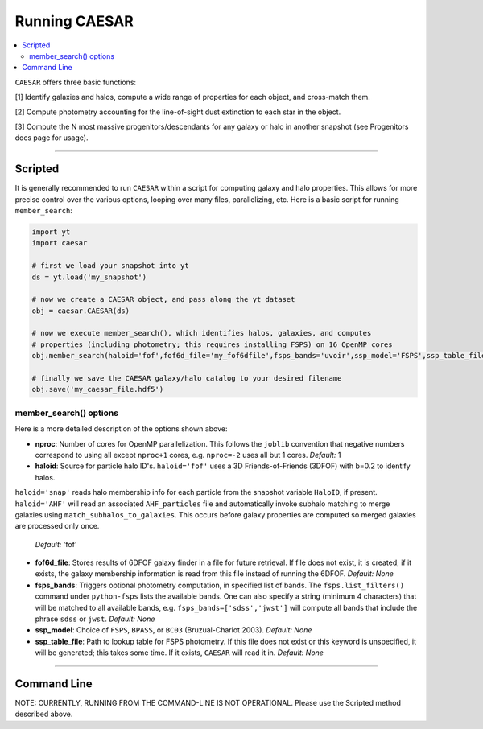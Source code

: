 
Running CAESAR
**************

.. contents::
   :local:
   :depth: 3

``CAESAR`` offers three basic functions:

[1] Identify galaxies and halos, compute a wide range of properties for each object, and cross-match them.

[2] Compute photometry accounting for the line-of-sight dust extinction to each star in the object.

[3] Compute the N most massive progenitors/descendants for any galaxy or halo in another snapshot
(see Progenitors docs page for usage).

----

Scripted
========

It is generally recommended to run ``CAESAR`` within a script for computing galaxy
and halo properties.  This allows for more
precise control over the various options, looping over many files, parallelizing, etc. 
Here is a basic script for running ``member_search``:

.. code-block:: python

   import yt
   import caesar

   # first we load your snapshot into yt
   ds = yt.load('my_snapshot')

   # now we create a CAESAR object, and pass along the yt dataset
   obj = caesar.CAESAR(ds)

   # now we execute member_search(), which identifies halos, galaxies, and computes
   # properties (including photometry; this requires installing FSPS) on 16 OpenMP cores
   obj.member_search(haloid='fof',fof6d_file='my_fof6dfile',fsps_bands='uvoir',ssp_model='FSPS',ssp_table_file='FSPS_Chab_EL.hdf5',ext_law='composite',nproc=16)

   # finally we save the CAESAR galaxy/halo catalog to your desired filename
   obj.save('my_caesar_file.hdf5')

member_search() options
----------------------- 

Here is a more detailed description of the options shown above:

* **nproc**:  Number of cores for OpenMP parallelization.  This follows the ``joblib`` convention that negative numbers correspond to using all except ``nproc+1`` cores, e.g. ``nproc=-2`` uses all but 1 cores. *Default:* 1

* **haloid**:  Source for particle halo ID's.  
  ``haloid='fof'`` uses a 3D Friends-of-Friends (3DFOF) with b=0.2 to identify halos.  
``haloid='snap'`` reads halo membership info for each particle from the snapshot variable ``HaloID``, if present.
``haloid='AHF'`` will read an associated ``AHF_particles`` file and automatically
invoke subhalo matching to merge galaxies using
``match_subhalos_to_galaxies``. This occurs before galaxy properties are
computed so merged galaxies are processed only once.
 *Default:* 'fof'

* **fof6d_file**:  Stores results of 6DFOF galaxy finder in a file for future retrieval.  If file does not exist, it is created; if it exists, the galaxy membership information is read from this file instead of running the 6DFOF.  *Default:* *None*

* **fsps_bands**:  Triggers optional photometry computation, in specified list of bands. The ``fsps.list_filters()`` command under ``python-fsps`` lists the available bands.  One can also specify a string (minimum 4 characters) that will be matched to all available bands, e.g. ``fsps_bands=['sdss','jwst']`` will compute all bands that include the phrase ``sdss`` or ``jwst``. *Default:* *None*

* **ssp_model**:  Choice of ``FSPS``, ``BPASS``, or ``BC03`` (Bruzual-Charlot 2003).  *Default:* *None*

* **ssp_table_file**: Path to lookup table for FSPS photometry.  If this file does not exist or this keyword is unspecified, it will be generated; this takes some time.  If it exists, ``CAESAR`` will read it in. *Default:* *None*


----

Command Line
============

NOTE: CURRENTLY, RUNNING FROM THE COMMAND-LINE IS NOT OPERATIONAL.  
Please use the Scripted method described above.

..
   Running ``CAESAR``'s primary functionality is very simple.  The command line interface (CLI) allows you to quickly execute ``CAESAR`` on a single snapshot:

   .. code-block:: bash

      $> caesar snapshot

   This will run the code, an output a catalog file named ``caesar_snapshot.hdf5``.



